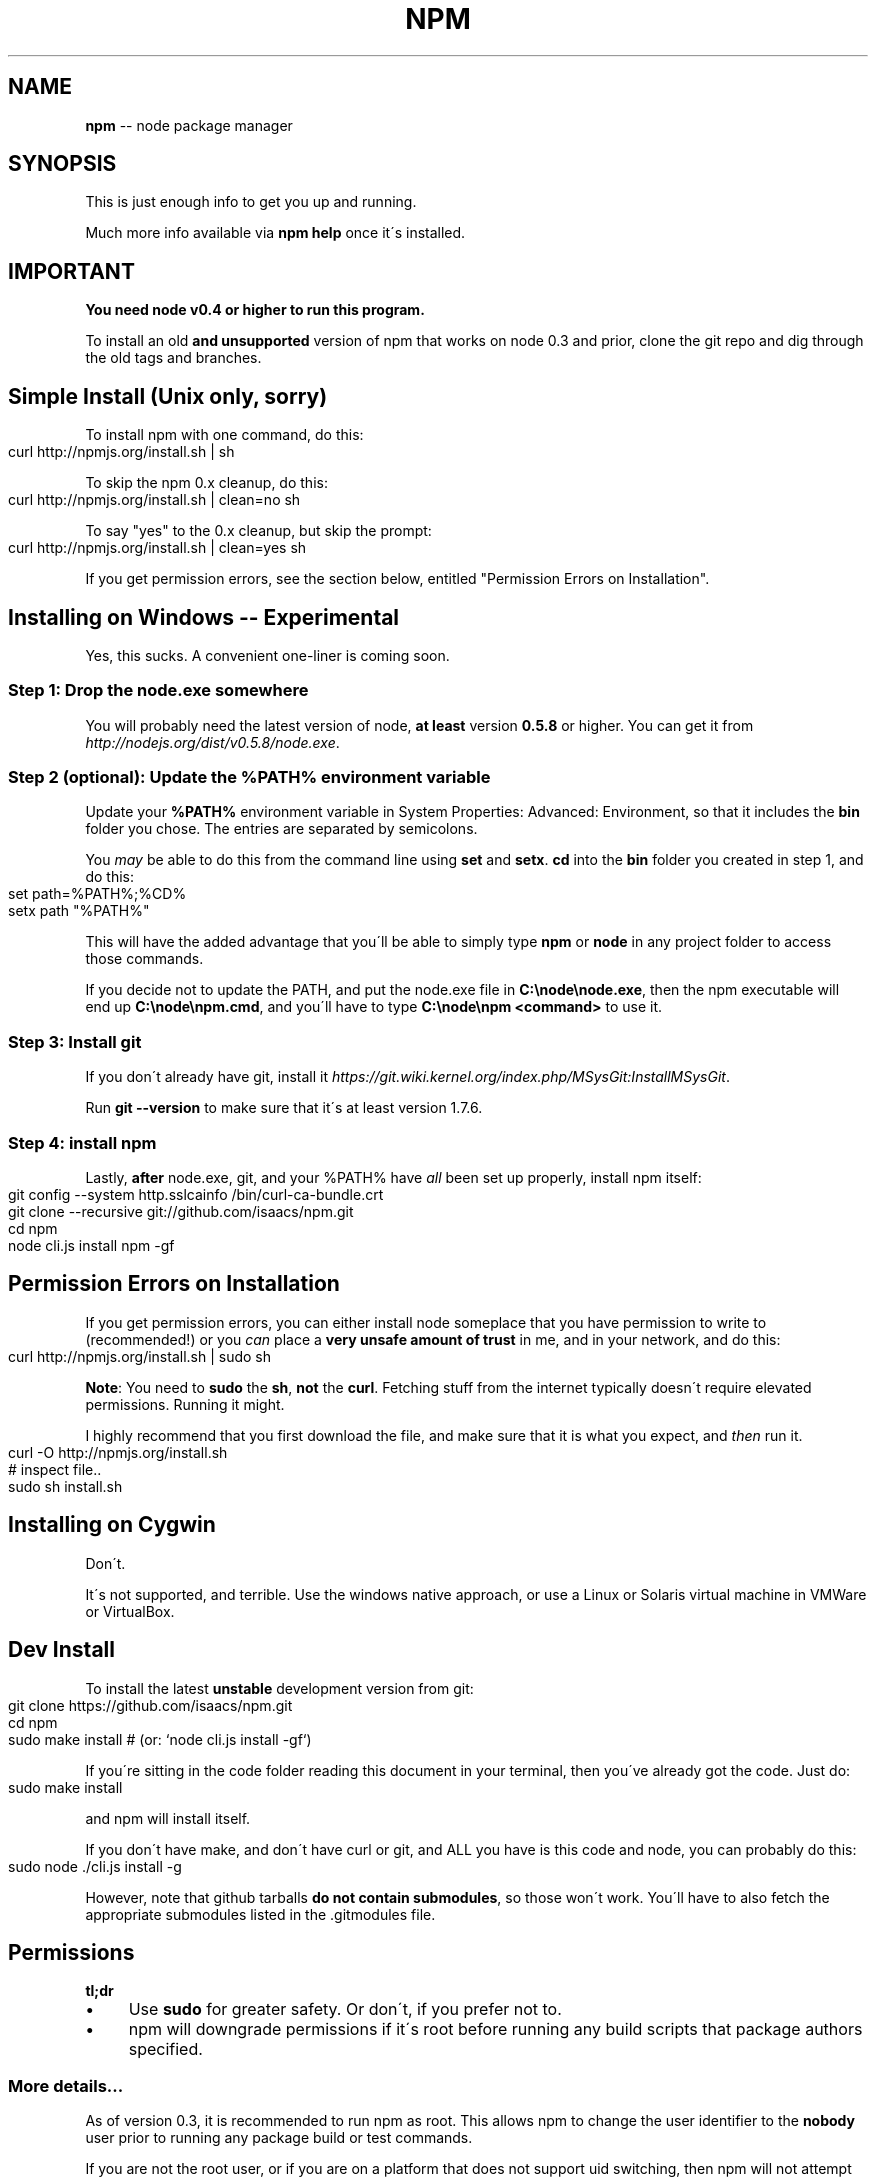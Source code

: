 .\" Generated with Ronnjs/v0.1
.\" http://github.com/kapouer/ronnjs/
.
.TH "NPM" "1" "November 2011" "" ""
.
.SH "NAME"
\fBnpm\fR \-\- node package manager
.
.SH "SYNOPSIS"
This is just enough info to get you up and running\.
.
.P
Much more info available via \fBnpm help\fR once it\'s installed\.
.
.SH "IMPORTANT"
\fBYou need node v0\.4 or higher to run this program\.\fR
.
.P
To install an old \fBand unsupported\fR version of npm that works on node 0\.3
and prior, clone the git repo and dig through the old tags and branches\.
.
.SH "Simple Install (Unix only, sorry)"
To install npm with one command, do this:
.
.IP "" 4
.
.nf
curl http://npmjs\.org/install\.sh | sh
.
.fi
.
.IP "" 0
.
.P
To skip the npm 0\.x cleanup, do this:
.
.IP "" 4
.
.nf
curl http://npmjs\.org/install\.sh | clean=no sh
.
.fi
.
.IP "" 0
.
.P
To say "yes" to the 0\.x cleanup, but skip the prompt:
.
.IP "" 4
.
.nf
curl http://npmjs\.org/install\.sh | clean=yes sh
.
.fi
.
.IP "" 0
.
.P
If you get permission errors, see the section below, entitled
"Permission Errors on Installation"\.
.
.SH "Installing on Windows \-\- Experimental"
Yes, this sucks\.  A convenient one\-liner is coming soon\.
.
.SS "Step 1: Drop the node\.exe somewhere"
You will probably need the latest version of node, \fBat least\fR version \fB0\.5\.8\fR or higher\.  You can get it from \fIhttp://nodejs\.org/dist/v0\.5\.8/node\.exe\fR\|\.
.
.SS "Step 2 (optional): Update the %PATH% environment variable"
Update your \fB%PATH%\fR environment variable in System Properties:
Advanced: Environment, so that it includes the \fBbin\fR folder you chose\.
The entries are separated by semicolons\.
.
.P
You \fImay\fR be able to do this from the command line using \fBset\fR and \fBsetx\fR\|\.  \fBcd\fR into the \fBbin\fR folder you created in step 1, and do this:
.
.IP "" 4
.
.nf
set path=%PATH%;%CD%
setx path "%PATH%"
.
.fi
.
.IP "" 0
.
.P
This will have the added advantage that you\'ll be able to simply type \fBnpm\fR or \fBnode\fR in any project folder to access those commands\.
.
.P
If you decide not to update the PATH, and put the node\.exe file in \fBC:\\node\\node\.exe\fR, then the npm executable will end up \fBC:\\node\\npm\.cmd\fR,
and you\'ll have to type \fBC:\\node\\npm <command>\fR to use it\.
.
.SS "Step 3: Install git"
If you don\'t already have git, install it \fIhttps://git\.wiki\.kernel\.org/index\.php/MSysGit:InstallMSysGit\fR\|\.
.
.P
Run \fBgit \-\-version\fR to make sure that it\'s at least version 1\.7\.6\.
.
.SS "Step 4: install npm"
Lastly, \fBafter\fR node\.exe, git, and your %PATH% have \fIall\fR been set up
properly, install npm itself:
.
.IP "" 4
.
.nf
git config \-\-system http\.sslcainfo /bin/curl\-ca\-bundle\.crt
git clone \-\-recursive git://github\.com/isaacs/npm\.git
cd npm
node cli\.js install npm \-gf
.
.fi
.
.IP "" 0
.
.SH "Permission Errors on Installation"
If you get permission errors, you can either install node someplace that
you have permission to write to (recommended!) or you \fIcan\fR place a \fBvery
unsafe amount of trust\fR in me, and in your network, and do this:
.
.IP "" 4
.
.nf
curl http://npmjs\.org/install\.sh | sudo sh
.
.fi
.
.IP "" 0
.
.P
\fBNote\fR: You need to \fBsudo\fR the \fBsh\fR, \fBnot\fR the \fBcurl\fR\|\.  Fetching stuff
from the internet typically doesn\'t require elevated permissions\.
Running it might\.
.
.P
I highly recommend that you first download the file, and make sure that
it is what you expect, and \fIthen\fR run it\.
.
.IP "" 4
.
.nf
curl \-O http://npmjs\.org/install\.sh
# inspect file\.\.
sudo sh install\.sh
.
.fi
.
.IP "" 0
.
.SH "Installing on Cygwin"
Don\'t\.
.
.P
It\'s not supported, and terrible\.  Use the windows native approach,
or use a Linux or Solaris virtual machine in VMWare or VirtualBox\.
.
.SH "Dev Install"
To install the latest \fBunstable\fR development version from git:
.
.IP "" 4
.
.nf
git clone https://github\.com/isaacs/npm\.git
cd npm
sudo make install     # (or: `node cli\.js install \-gf`)
.
.fi
.
.IP "" 0
.
.P
If you\'re sitting in the code folder reading this document in your
terminal, then you\'ve already got the code\.  Just do:
.
.IP "" 4
.
.nf
sudo make install
.
.fi
.
.IP "" 0
.
.P
and npm will install itself\.
.
.P
If you don\'t have make, and don\'t have curl or git, and ALL you have is
this code and node, you can probably do this:
.
.IP "" 4
.
.nf
sudo node \./cli\.js install \-g
.
.fi
.
.IP "" 0
.
.P
However, note that github tarballs \fBdo not contain submodules\fR, so
those won\'t work\.  You\'ll have to also fetch the appropriate submodules
listed in the \.gitmodules file\.
.
.SH "Permissions"
\fBtl;dr\fR
.
.IP "\(bu" 4
Use \fBsudo\fR for greater safety\.  Or don\'t, if you prefer not to\.
.
.IP "\(bu" 4
npm will downgrade permissions if it\'s root before running any build
scripts that package authors specified\.
.
.IP "" 0
.
.SS "More details\.\.\."
As of version 0\.3, it is recommended to run npm as root\.
This allows npm to change the user identifier to the \fBnobody\fR user prior
to running any package build or test commands\.
.
.P
If you are not the root user, or if you are on a platform that does not
support uid switching, then npm will not attempt to change the userid\.
.
.P
If you would like to ensure that npm \fBalways\fR runs scripts as the
"nobody" user, and have it fail if it cannot downgrade permissions, then
set the following configuration param:
.
.IP "" 4
.
.nf
npm config set unsafe\-perm false
.
.fi
.
.IP "" 0
.
.P
This will prevent running in unsafe mode, even as non\-root users\.
.
.SH "Uninstalling"
So sad to see you go\.
.
.IP "" 4
.
.nf
sudo npm uninstall npm \-g
.
.fi
.
.IP "" 0
.
.P
Or, if that fails,
.
.IP "" 4
.
.nf
sudo make uninstall
.
.fi
.
.IP "" 0
.
.SH "More Severe Uninstalling"
Usually, the above instructions are sufficient\.  That will remove
npm, but leave behind anything you\'ve installed\.
.
.P
If you would like to remove all the packages that you have installed,
then you can use the \fBnpm ls\fR command to find them, and then \fBnpm rm\fR to
remove them\.
.
.P
To remove cruft left behind by npm 0\.x, you can use the included \fBclean\-old\.sh\fR script file\.  You can run it conveniently like this:
.
.IP "" 4
.
.nf
npm explore npm \-g \-\- sh scripts/clean\-old\.sh
.
.fi
.
.IP "" 0
.
.P
npm uses two configuration files, one for per\-user configs, and another
for global (every\-user) configs\.  You can view them by doing:
.
.IP "" 4
.
.nf
npm config get userconfig   # defaults to ~/\.npmrc
npm config get globalconfig # defaults to /usr/local/etc/npmrc
.
.fi
.
.IP "" 0
.
.P
Uninstalling npm does not remove configuration files by default\.  You
must remove them yourself manually if you want them gone\.  Note that
this means that future npm installs will not remember the settings that
you have chosen\.
.
.SH "Using npm Programmatically"
If you would like to use npm programmatically, you can do that\.
It\'s not very well documented, but it \fIis\fR rather simple\.
.
.IP "" 4
.
.nf
var npm = require("npm")
npm\.load(myConfigObject, function (er) {
  if (er) return handlError(er)
  npm\.commands\.install(["some", "args"], function (er, data) {
    if (er) return commandFailed(er)
    // command succeeded, and data might have some info
  })
  npm\.on("log", function (message) { \.\.\.\. })
})
.
.fi
.
.IP "" 0
.
.P
The \fBload\fR function takes an object hash of the command\-line configs\.
The various \fBnpm\.commands\.<cmd>\fR functions take an \fBarray\fR of
positional argument \fBstrings\fR\|\.  The last argument to any \fBnpm\.commands\.<cmd>\fR function is a callback\.  Some commands take other
optional arguments\.  Read the source\.
.
.P
You cannot set configs individually for any single npm function at this
time\.  Since \fBnpm\fR is a singleton, any call to \fBnpm\.config\.set\fR will
change the value for \fIall\fR npm commands in that process\.
.
.P
See \fB\|\./bin/npm\-cli\.js\fR for an example of pulling config values off of the
command line arguments using nopt\.  You may also want to check out \fBnpm
help config\fR to learn about all the options you can set there\.
.
.SH "More Docs"
Check out the docs \fIhttp://npmjs\.org/doc/\fR,
especially the faq \fIhttp://npmjs\.org/doc/faq\.html\fR\|\.
.
.P
You can use the \fBnpm help\fR command to read any of them\.
.
.P
If you\'re a developer, and you want to use npm to publish your program,
you should read this \fIhttp://npmjs\.org/doc/developers\.html\fR
.
.SH "Legal Stuff"
"npm" and "the npm registry" are owned by Isaac Z\. Schlueter\.  All
rights not explicitly granted in the MIT license are reserved\. See the
included LICENSE file for more details\.
.
.P
"Node\.js" and "node" are trademarks owned by Joyent, Inc\.  npm is not
officially part of the Node\.js project, and is neither owned by nor
officially affiliated with Joyent, Inc\.
.
.P
The packages in the npm registry are not part of npm itself, and are the
sole property of their respective maintainers\.  While every effort is
made to ensure accountability, there is absolutely no guarantee,
warrantee, or assertion made as to the quality, fitness for a specific
purpose, or lack of malice in any given npm package\.  Modules
published on the npm registry are not affiliated with or endorsed by
Joyent, Inc\., Isaac Z\. Schlueter, Ryan Dahl, or the Node\.js project\.
.
.P
If you have a complaint about a package in the npm registry, and cannot
resolve it with the package owner, please express your concerns to
Isaac Z\. Schlueter at \fIi@izs\.me\fR\|\.
.
.SS "In plain english"
This is mine; not my employer\'s, not Node\'s, not Joyent\'s, not Ryan
Dahl\'s\.
.
.P
If you publish something, it\'s yours, and you are solely accountable
for it\.  Not me, not Node, not Joyent, not Ryan Dahl\.
.
.P
If other people publish something, it\'s theirs\.  Not mine, not Node\'s,
not Joyent\'s, not Ryan Dahl\'s\.
.
.P
Yes, you can publish something evil\.  It will be removed promptly if
reported, and we\'ll lose respect for you\.  But there is no vetting
process for published modules\.
.
.P
If this concerns you, inspect the source before using packages\.
.
.SH "SEE ALSO"
.
.IP "\(bu" 4
npm help npm
.
.IP "\(bu" 4
npm help faq
.
.IP "\(bu" 4
npm help help
.
.IP "\(bu" 4
npm help index
.
.IP "" 0

